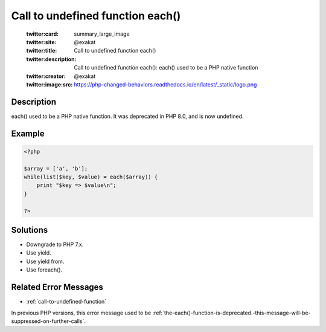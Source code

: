 .. _call-to-undefined-function-each():

Call to undefined function each()
---------------------------------
 
	.. meta::
		:description:
			Call to undefined function each(): each() used to be a PHP native function.

	    :og:image: https://php-changed-behaviors.readthedocs.io/en/latest/_static/logo.png
		:og:type: article
		:og:title: Call to undefined function each()
		:og:description: each() used to be a PHP native function
		:og:url: https://php-errors.readthedocs.io/en/latest/messages/call-to-undefined-function-each%28%29.html
	    :og:locale: en

	:twitter:card: summary_large_image
	:twitter:site: @exakat
	:twitter:title: Call to undefined function each()
	:twitter:description: Call to undefined function each(): each() used to be a PHP native function
	:twitter:creator: @exakat
	:twitter:image:src: https://php-changed-behaviors.readthedocs.io/en/latest/_static/logo.png
Description
___________
 
each() used to be a PHP native function. It was deprecated in PHP 8.0, and is now undefined.

Example
_______

.. code-block:: php

   <?php
   
   $array = ['a', 'b'];
   while(list($key, $value) = each($array)) {
       print "$key => $value\n";
   }
   
   ?>

Solutions
_________

+ Downgrade to PHP 7.x.
+ Use yield.
+ Use yield from.
+ Use foreach().

Related Error Messages
______________________

+ :ref:`call-to-undefined-function`


In previous PHP versions, this error message used to be :ref:`the-each()-function-is-deprecated.-this-message-will-be-suppressed-on-further-calls`.
